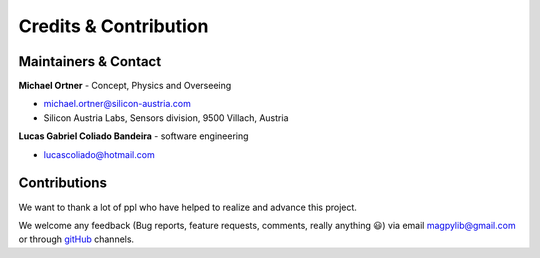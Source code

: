 **********************
Credits & Contribution
**********************



Maintainers & Contact
#####################

**Michael Ortner** - Concept, Physics and Overseeing

* michael.ortner@silicon-austria.com
* Silicon Austria Labs, Sensors division, 9500 Villach, Austria

**Lucas Gabriel Coliado Bandeira** - software engineering

* lucascoliado@hotmail.com



Contributions
#############

We want to thank a lot of ppl who have helped to realize and advance this project.

We welcome any feedback (Bug reports, feature requests, comments, really anything 😃) via email `magpylib@gmail.com <mailto:magpylib@gmail.com>`_ or through `gitHub <https://github.com/magpylib/magpylib/issues>`_ channels.
